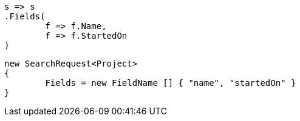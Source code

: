 [source, csharp]
----
s => s
.Fields(
	f => f.Name, 
	f => f.StartedOn
)
----
[source, csharp]
----
new SearchRequest<Project>
{
	Fields = new FieldName [] { "name", "startedOn" }
}
----
